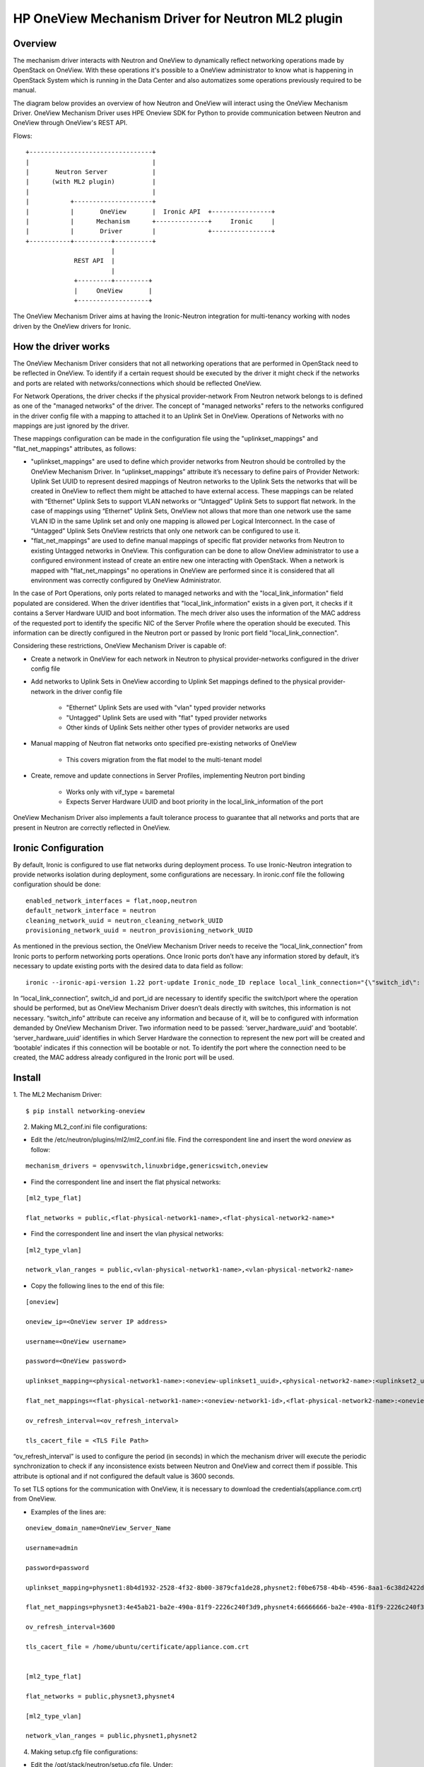 =======================================================
HP OneView Mechanism Driver for Neutron ML2 plugin
=======================================================

Overview
=============================
The mechanism driver interacts with Neutron and OneView to
dynamically reflect networking operations made by OpenStack on OneView. With
these operations it's possible to a OneView administrator to know what is
happening in OpenStack System which is running in the Data Center and also
automatizes some operations previously required to be manual.


The diagram below provides an overview of how Neutron and OneView will
interact using the OneView Mechanism Driver. OneView Mechanism
Driver uses HPE Oneview SDK for Python to provide communication between
Neutron and OneView through OneView's REST API.


Flows:
::

    +---------------------------------+
    |                                 |
    |       Neutron Server            |
    |      (with ML2 plugin)          |
    |                                 |
    |           +---------------------+
    |           |       OneView       |  Ironic API  +----------------+
    |           |      Mechanism      +--------------+     Ironic     |
    |           |       Driver        |              +----------------+
    +-----------+----------+----------+
                           |
                 REST API  |
                           |
                 +---------+---------+
                 |     OneView       |
                 +-------------------+


The OneView Mechanism Driver aims at having the Ironic-Neutron 
integration for multi-tenancy working with nodes driven by the OneView 
drivers for Ironic.


How the driver works
=============================

The OneView Mechanism Driver considers that not all networking operations that
are performed in OpenStack need to be reflected in OneView. To identify if a certain
request should be executed by the driver it might check if the networks and ports are
related with networks/connections which should be reflected OneView.

For Network Operations, the driver checks if the physical provider-network 
From Neutron network belongs to is defined as one of the "managed networks" of the
driver. The concept of "managed networks" refers to the networks configured in
the driver config file with a mapping to attached it to an Uplink Set in OneView.
Operations of Networks with no mappings are just ignored by the driver.

These mappings configuration can be made in the configuration file using the
"uplinkset_mappings" and "flat_net_mappings" attributes, as follows:

- "uplinkset_mappings" are used to define which provider networks from Neutron should be controlled by the OneView Mechanism Driver. In “uplinkset_mappings” attribute it’s necessary to define pairs of Provider Network: Uplink Set UUID to represent desired mappings of Neutron networks to the Uplink Sets the networks that will be created in OneView to reflect them might be attached to have external access. These mappings can be related with “Ethernet” Uplink Sets to support VLAN networks or “Untagged” Uplink Sets to support flat network. In the case of mappings using “Ethernet” Uplink Sets, OneView not allows that more than one network use the same VLAN ID in the same Uplink set and only one mapping is allowed per Logical Interconnect. In the case of “Untagged” Uplink Sets OneView restricts that only one network can be configured to use it.

- "flat_net_mappings" are used to define manual mappings of specific flat provider networks from Neutron to existing Untagged networks in OneView. This configuration can be done to allow OneView administrator to use a configured environment instead of create an entire new one interacting with OpenStack. When a network is mapped with "flat_net_mappings" no operations in OneView are performed since it is considered that all environment was correctly configured by OneView Administrator.

In the case of Port Operations, only ports related to managed networks and with
the "local_link_information" field populated are considered. When the driver
identifies that "local_link_information" exists in a given port, it checks if 
it contains a Server Hardware UUID and boot information. The mech driver also
uses the information of the MAC address of the requested port to identify the
specific NIC of the Server Profile where the operation should be executed.
This information can be directly configured in the Neutron port or passed by
Ironic port field "local_link_connection".

Considering these restrictions, OneView Mechanism Driver is capable of:

- Create a network in OneView for each network in Neutron to physical provider-networks configured in the driver config file

- Add networks to Uplink Sets in OneView according to Uplink Set mappings defined to the physical provider-network in the driver config file

    - "Ethernet" Uplink Sets are used with "vlan" typed provider networks
    - "Untagged" Uplink Sets are used with "flat" typed provider networks
    - Other kinds of Uplink Sets neither other types of provider networks are used

- Manual mapping of Neutron flat networks onto specified pre-existing networks of OneView

    - This covers migration from the flat model to the multi-tenant model

- Create, remove and update connections in Server Profiles, implementing Neutron port binding

    - Works only with vif_type = baremetal
    - Expects Server Hardware UUID and boot priority in the local_link_information of the port


OneView Mechanism Driver also implements a fault tolerance process to guarantee
that all networks and ports that are present in Neutron are correctly reflected
in OneView.


Ironic Configuration
=============================
By default, Ironic is configured to use flat networks during deployment process. To use Ironic-Neutron integration to provide networks isolation during deployment, some configurations are necessary. In ironic.conf file the following configuration should be done:
::

    enabled_network_interfaces = flat,noop,neutron
    default_network_interface = neutron
    cleaning_network_uuid = neutron_cleaning_network_UUID
    provisioning_network_uuid = neutron_provisioning_network_UUID

As mentioned in the previous section, the OneView Mechanism Driver needs to receive the “local_link_connection” from Ironic ports to perform networking ports operations. Once Ironic ports don’t have any information stored by default, it’s necessary to update existing ports with the desired data to data field as follow:
::

    ironic --ironic-api-version 1.22 port-update Ironic_node_ID replace local_link_connection="{\"switch_id\": \"aa:bb:cc:dd:ee:ff\", \"port_id\": \"\", \"switch_info\": \"{'server_hardware_uuid': 'value', 'bootable':'true/false'}\"}"

In “local_link_connection”, switch_id and port_id are necessary to identify specific the switch/port where the operation should be performed, but as OneView Mechanism Driver doesn’t deals directly with switches, this information is not necessary. “switch_info” attribute can receive any information and because of it, will be to configured with information demanded by OneView Mechanism Driver. Two information need to be passed: ‘server_hardware_uuid’ and ‘bootable’. ‘server_hardware_uuid’ identifies in which Server Hardware the connection to represent the new port will be created and ‘bootable’ indicates if this connection will be bootable or not. To identify the port where the connection need to be created, the MAC address already configured in the Ironic port will be used.

Install
=============================

1. The ML2 Mechanism Driver:
::

    $ pip install networking-oneview

2. Making ML2_conf.ini file configurations: 

- Edit the /etc/neutron/plugins/ml2/ml2_conf.ini file. Find the correspondent line and insert the word *oneview* as follow:

::

    mechanism_drivers = openvswitch,linuxbridge,genericswitch,oneview

- Find the correspondent line and insert the flat physical networks:

::

    [ml2_type_flat]

    flat_networks = public,<flat-physical-network1-name>,<flat-physical-network2-name>*

- Find the correspondent line and insert the vlan physical networks:

::

    [ml2_type_vlan]

    network_vlan_ranges = public,<vlan-physical-network1-name>,<vlan-physical-network2-name>

- Copy the following lines to the end of this file:

::

        [oneview]

        oneview_ip=<OneView server IP address>

        username=<OneView username>

        password=<OneView password>

        uplinkset_mapping=<physical-network1-name>:<oneview-uplinkset1_uuid>,<physical-network2-name>:<uplinkset2_uuid>,...
       
        flat_net_mappings=<flat-physical-network1-name>:<oneview-network1-id>,<flat-physical-network2-name>:<oneview-network2-id>,...
        
        ov_refresh_interval=<ov_refresh_interval> 
        
        tls_cacert_file = <TLS File Path>
        

“ov_refresh_interval” is used to configure the period (in seconds) in which the mechanism driver will execute the periodic synchronization to check if any inconsistence exists between Neutron and OneView and correct them if possible. This attribute is optional and if not configured the default value is 3600 seconds.

To set TLS options for the communication with OneView, it is necessary to download the credentials(appliance.com.crt) from OneView. 


- Examples of the lines are:

::

    oneview_domain_name=OneView_Server_Name

    username=admin

    password=password

    uplinkset_mapping=physnet1:8b4d1932-2528-4f32-8b00-3879cfa1de28,physnet2:f0be6758-4b4b-4596-8aa1-6c38d2422d4f

    flat_net_mappings=physnet3:4e45ab21-ba2e-490a-81f9-2226c240f3d9,physnet4:66666666-ba2e-490a-81f9-2226c240f3d9

    ov_refresh_interval=3600
    
    tls_cacert_file = /home/ubuntu/certificate/appliance.com.crt


    [ml2_type_flat]
 
    flat_networks = public,physnet3,physnet4
    
    [ml2_type_vlan]
 
    network_vlan_ranges = public,physnet1,physnet2


4. Making setup.cfg file configurations:

- Edit the /opt/stack/neutron/setup.cfg file. Under: 

::
    
    neutron.ml2.mechanism_drivers =

    in this file, insert the following:

    oneview = networking_oneview.ml2.drivers.oneview.mech_oneview:OneViewDriver


5. Restart Neutron:

- Restart the neutron service. If everything is well, the mechanism driver is working.


6. Creating the database tables:

- Run the migration script to create the database tables necessary for the mechanism driver function.

- Go to the mechanism driver download folder in the following path:

::

    $ cd <download_directory>/networking-oneview/networking_oneview/db

- Then run:

::

    $ sudo python oneview_network_db.py install

- If any error related to db log occurs, execute:

::

    $ cd /opt/stack/neutron/

    $ neutron-db-manage upgrade head


License
=============================

OneView ML2 Mechanism Driver is distributed under the terms of the Apache
License, Version 2.0. The full terms and conditions of this license are detailed
in the LICENSE file.


Contributing
=============================

You know the drill. Fork it, branch it, change it, commit it, and pull-request
it. We are passionate about improving this project, and glad to accept help to
make it better. However, keep the following in mind:

-  Contributed code must have the same license of the repository.

- We reserve the right to reject changes that we feel do not fit the scope of this project, so for feature additions, please open an issue to discuss your ideas before doing the work.

- If you would like to contribute to the development of OpenStack, you must follow the steps in this page:

    http://docs.openstack.org/infra/manual/developers.html

- Once those steps have been completed, changes to OpenStack should be submitted for review via the Gerrit 
  tool, following the workflow documented at:

    http://docs.openstack.org/infra/manual/developers.html#development-workflow
    
